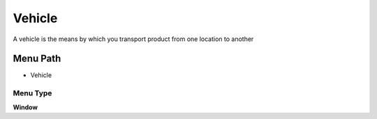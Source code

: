 
.. _functional-guide/menu/menu-vehicle:

=======
Vehicle
=======

A vehicle is the means by which you transport product from one location to another

Menu Path
=========


* Vehicle

Menu Type
---------
\ **Window**\ 


.. seealso::
    :ref:`functional-guide/window/window-vehicle`
